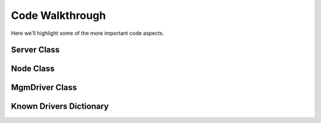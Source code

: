 Code Walkthrough
================

Here we'll highlight some of the more important code aspects.

Server Class
------------
.. py:module:: libra.mgm.mgm

.. py:class:: Server(logger, args)

   This class is the main server activity once it has started in either
   daemon on non-daemon mode.

   :param logger: An instance of :py:class:`logging.logger`
   :param args: An instance of :py:class:`libra.common.options.Options`

   .. py:method:: main()

      Sets the signal handler and then called :py:meth:`check_nodes`

   .. py:method:: check_nodes()

      Runs a check to see if new nodes are needed.  Called once by
      :py:meth:`main` at start and then called by the scheduler.
      It also restarts the scheduler at the end of execution

   .. py:method:: reset_scheduler()

      Uses :py:class:`threading.Timer` to set the next scheduled execution of
      :py:meth:`check_nodes`

   .. py:method:: build_nodes(count, api)

       Builds the required number of nodes determined by
       :py:meth:`check_nodes`.

       :param count: The number of nodes to build
       :param api: A driver derived from the :py:class:`MgmDriver` parent class

   .. py:method:: exit_handler(signum, frame)

      The signal handler function.  Clears the signal handler and calls
      :py:meth:`shutdown`

      :param signum: The signal number
      :param frame: The stack frame

   .. py:method:: shutdown(error)

      Causes the application to exit

      :param error: set to True if an error caused shutdown
      :type error: boolean

Node Class
----------

.. py:module:: libra.mgm.node

.. py:class:: Node(username, password, tenant, auth_url, region, keyname, secgroup, image, node_type)

   This class uses :py:class:`novaclient.client` to manipulate Nova nodes

   :param username: The Nova username
   :param password: The Nova password
   :param tenant: The Nova tenant
   :param auth_url: The Nova authentication URL
   :param region: The Nova region
   :param keyaname: The Nova key name for new nodes
   :param secgroup: The Nova security group for new nodes
   :param image: The Nova image ID for new nodes
   :param node_type: The flavor ID for new nodes

   .. py:method:: build()

      Creates a new Nova node and tests that it is running.  It will poll
      every 3 seconds for 2 minutes to check if the node is running.

      :return: True and status dictionary for success, False and error for fail

MgmDriver Class
---------------

.. py:module:: libra.mgm.drivers.base

.. py:class:: MgmDriver

   The defines the API for interacting with various API servers. Drivers for
   these API servers should inherit from this class and implement the relevant
   API methods that it can support.
   `This is an abstract class and is not meant to be instantiated directly.`

   .. py:method:: get_free_count()

      Gets the number of free nodes.  This is used to calculate if more nodes
      are needed

      :return: the number of free nodes

   .. py:method:: add_node(name, address)

      Adds the node details for a new device to the API server.

      :param name: the new name for the node
      :param address: the new public IP address for the node
      :return: True or False and the JSON response (if any)

   .. py:method:: is_online()

      Check to see if the driver has access to a valid API server

      :return: True or False

   .. py:method:: get_url()

      Gets the URL for the current API server

      :return: the URL for the current API server

Known Drivers Dictionary
------------------------

.. py:data:: known_drivers

   This is the dictionary that maps values for the
   :option:`libra_pool_mgm.py --driver` option
   to a class implementing the driver :py:class:`~MgmDriver` API
   for that API server. After implementing a new driver class, you simply add
   a new entry to this dictionary to plug in the new driver.

